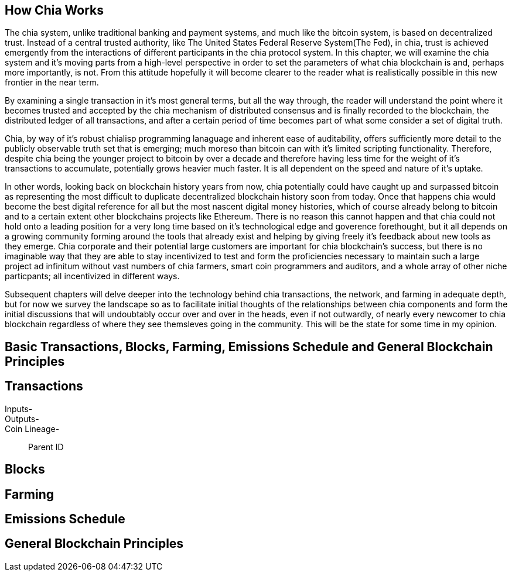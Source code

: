 == How Chia Works
The chia system, unlike traditional banking and payment systems, and much like the bitcoin system, is based on decentralized trust. Instead of a central trusted authority, like The United States Federal Reserve System(The Fed), in chia, trust is achieved emergently from the interactions of different participants in the chia protocol system. In this chapter, we will examine the chia system and it's moving parts from a high-level perspective in order to set the parameters of what chia blockchain is and, perhaps more importantly, is not. From this attitude hopefully it will become clearer to the reader what is realistically possible in this new frontier in the near term. 

By examining a single transaction in it's most general terms, but all the way through, the reader will understand the point where it becomes trusted and accepted by the chia mechanism of distributed consensus and is finally recorded to the blockchain, the distributed ledger of all transactions, and after a certain period of time becomes part of what some consider a set of digital truth. 

Chia, by way of it's robust chialisp programming lanaguage and inherent ease of auditability, offers sufficiently more detail to the publicly observable truth set that is emerging; much moreso than bitcoin can with it's limited scripting functionality. Therefore, despite chia being the younger project to bitcoin by over a decade and therefore having less time for the weight of it's transactions to accumulate, potentially grows heavier much faster. It is all dependent on the speed and nature of it's uptake. 

In other words, looking back on blockchain history years from now, chia potentially could have caught up and surpassed bitcoin as representing the most difficult to duplicate decentralized blockchain history soon from today. Once that happens chia would become the best digital reference for all but the most nascent digital money histories, which of course already belong to bitcoin and to a certain extent other blockchains projects like Ethereum. There is no reason this cannot happen and that chia could not hold onto a leading position for a very long time based on it's technological edge and goverence forethought, but it all depends on a growing community forming around the tools that already exist and helping by giving freely it's feedback about new tools as they emerge. Chia corporate and their potential large customers are important for chia blockchain's success, but there is no imaginable way that they are able to stay incentivized to test and form the proficiencies necessary to maintain such a large project ad infinitum without vast numbers of chia farmers, smart coin programmers and auditors, and a whole array of other niche particpants; all incentivized in different ways.

Subsequent chapters will delve deeper into the technology behind chia transactions, the network, and farming in adequate depth, but for now we survey the landscape so as to facilitate initial thoughts of the relationships between chia components and form the initial discussions that will undoubtably occur over and over in the heads, even if not outwardly, of nearly every newcomer to chia blockchain regardless of where they see themsleves going in the community. This will be the state for some time in my opinion.

== Basic Transactions, Blocks, Farming, Emissions Schedule and General Blockchain Principles

== Transactions
Inputs-::
Outputs-::
Coin Lineage-::
Parent ID

== Blocks

== Farming

== Emissions Schedule

== General Blockchain Principles
